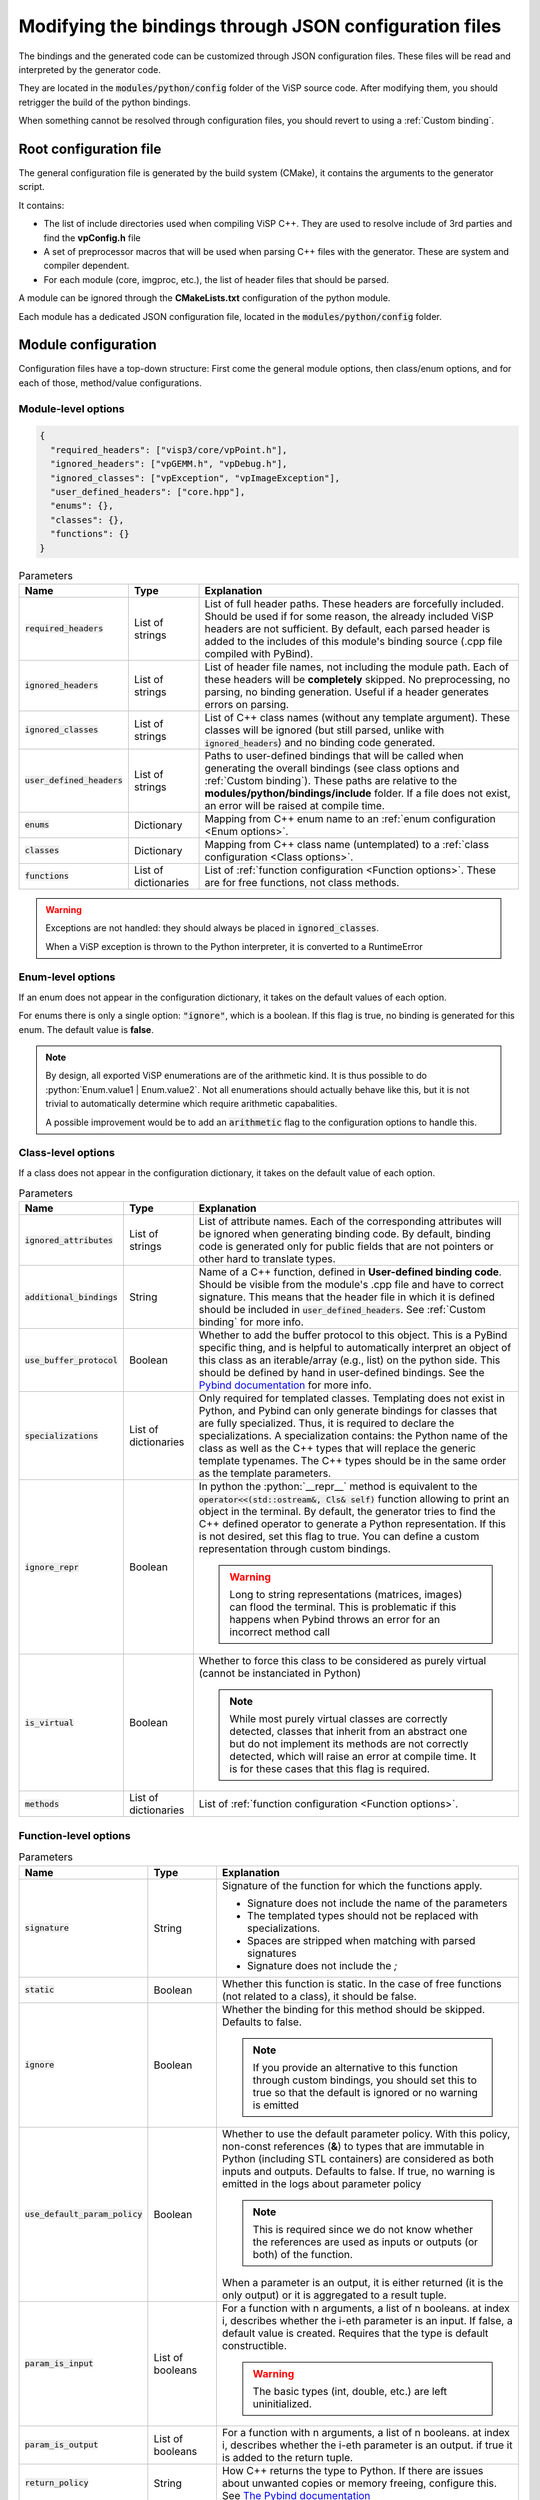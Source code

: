 Modifying the bindings through JSON configuration files
========================================================

The bindings and the generated code can be customized through JSON configuration files.
These files will be read and interpreted by the generator code.

They are located in the :code:`modules/python/config` folder of the ViSP source code.
After modifying them, you should retrigger the build of the python bindings.

When something cannot be resolved through configuration files, you should revert to using a :ref:`Custom binding`.


Root configuration file
---------------------------------------

The general configuration file is generated by the build system (CMake), it contains the arguments to the generator script.

It contains:

* The list of include directories used when compiling ViSP C++. They are used to resolve include of 3rd parties and find the **vpConfig.h** file

* A set of preprocessor macros that will be used when parsing C++ files with the generator. These are system and compiler dependent.

* For each module (core, imgproc, etc.), the list of header files that should be parsed.


A module can be ignored through the **CMakeLists.txt** configuration of the python module.

Each module has a dedicated JSON configuration file, located in the :code:`modules/python/config` folder.


Module configuration
--------------------------------------------

Configuration files have a top-down structure: First come the general module options,
then class/enum options, and for each of those, method/value configurations.

Module-level options
^^^^^^^^^^^^^^^^^^^^^^

.. code-block:: json

  {
    "required_headers": ["visp3/core/vpPoint.h"],
    "ignored_headers": ["vpGEMM.h", "vpDebug.h"],
    "ignored_classes": ["vpException", "vpImageException"],
    "user_defined_headers": ["core.hpp"],
    "enums": {},
    "classes": {},
    "functions": {}
  }


.. list-table:: Parameters
   :header-rows: 1

   * - Name
     - Type
     - Explanation
   * - :code:`required_headers`
     - List of strings
     - List of full header paths. These headers are forcefully included. Should be used if for some reason, the already included ViSP headers are not sufficient.
       By default, each parsed header is added to the includes of this module's binding source (.cpp file compiled with PyBind).
   * - :code:`ignored_headers`
     - List of strings
     - List of header file names, not including the module path. Each of these headers will be **completely** skipped.
       No preprocessing, no parsing, no binding generation. Useful if a header generates errors on parsing.
   * - :code:`ignored_classes`
     - List of strings
     - List of C++ class names (without any template argument).
       These classes will be ignored (but still parsed, unlike with :code:`ignored_headers`) and no binding code generated.
   * - :code:`user_defined_headers`
     - List of strings
     - Paths to user-defined bindings that will be called when generating the overall bindings
       (see class options and :ref:`Custom binding`). These paths are relative to the **modules/python/bindings/include** folder.
       If a file does not exist, an error will be raised at compile time.
   * - :code:`enums`
     - Dictionary
     - Mapping from C++ enum name to an :ref:`enum configuration <Enum options>`.
   * - :code:`classes`
     - Dictionary
     - Mapping from C++ class name (untemplated) to a :ref:`class configuration <Class options>`.
   * - :code:`functions`
     - List of dictionaries
     - List of :ref:`function configuration <Function options>`. These are for free functions, not class methods.


.. warning::
  Exceptions are not handled: they should always be placed in :code:`ignored_classes`.

  When a ViSP exception is thrown to the Python interpreter, it is converted to a RuntimeError


.. _Enum options:
Enum-level options
^^^^^^^^^^^^^^^^^^^

If an enum does not appear in the configuration dictionary, it takes on the default values of each option.

For enums there is only a single option: :code:`"ignore"`, which is a boolean.
If this flag is true, no binding is generated for this enum. The default value is **false**.


.. note::

  By design, all exported ViSP enumerations are of the arithmetic kind.
  It is thus possible to do :python:`Enum.value1 | Enum.value2`.
  Not all enumerations should actually behave like this,
  but it is not trivial to automatically determine which require arithmetic capabalities.

  A possible improvement would be to add an :code:`arithmetic` flag to the configuration options to handle this.

.. _Class options:
Class-level options
^^^^^^^^^^^^^^^^^^^

If a class does not appear in the configuration dictionary, it takes on the default value of each option.


.. code-block:: json
  "ignored_attributes": ["myAttribute"]
  "additional_bindings": "bindings_vpArray2D",
  "use_buffer_protocol": true,
  "specializations": [
    {
      "python_name": "ArrayDouble2D",
      "arguments": ["double"]
    }
  ]
  "ignore_repr": true,
  "is_virtual": true,
  "methods": {}


.. list-table:: Parameters
   :header-rows: 1

   * - Name
     - Type
     - Explanation
   * - :code:`ignored_attributes`
     - List of strings
     - List of attribute names. Each of the corresponding attributes will be ignored when generating binding code.
       By default, binding code is generated only for public fields that are not pointers or other hard to translate types.
   * - :code:`additional_bindings`
     - String
     - Name of a C++ function, defined in **User-defined binding code**.
       Should be visible from the module's .cpp file and have to correct signature.
       This means that the header file in which it is defined should be included in :code:`user_defined_headers`.
       See :ref:`Custom binding` for more info.
   * - :code:`use_buffer_protocol`
     - Boolean
     - Whether to add the buffer protocol to this object. This is a PyBind specific thing,
       and is helpful to automatically interpret an object of this class as an iterable/array (e.g., list) on the python side.
       This should be defined by hand in user-defined bindings. See the
       `Pybind documentation <https://pybind11.readthedocs.io/en/stable/advanced/pycpp/numpy.html#buffer-protocol>`_
       for more info.

   * - :code:`specializations`
     - List of dictionaries
     - Only required for templated classes. Templating does not exist in Python, and Pybind can only generate bindings for
       classes that are fully specialized. Thus, it is required to declare the specializations.
       A specialization contains: the Python name of the class as well as the C++ types that will replace the generic template typenames.
       The C++ types should be in the same order as the template parameters.
   * - :code:`ignore_repr`
     - Boolean
     - In python the :python:`__repr__` method is equivalent to the :code:`operator<<(std::ostream&, Cls& self)` function
       allowing to print an object in the terminal. By default, the generator tries to find the C++ defined operator to generate a Python representation.
       If this is not desired, set this flag to true. You can define a custom representation through custom bindings.

       .. warning::
          Long to string representations (matrices, images) can flood the terminal.
          This is problematic if this happens when Pybind throws an error for an incorrect method call
   * - :code:`is_virtual`
     - Boolean
     - Whether to force this class to be considered as purely virtual (cannot be instanciated in Python)

       .. note::
          While most purely virtual classes are correctly detected, classes that inherit from an abstract one
          but do not implement its methods are not correctly detected, which will raise an error at compile time.
          It is for these cases that this flag is required.
   * - :code:`methods`
     - List of dictionaries
     - List of :ref:`function configuration <Function options>`.


.. _Function options:
Function-level options
^^^^^^^^^^^^^^^^^^^^^^^^^^^

.. code-block:: json
  {
    "signature": "vpImage<Type>& fn(vpImage<vpRGBa>&, Type, double&)",
    "static": false,
    "ignore": false,
    "use_default_param_policy": false,
    "param_is_input": [true, true, false],
    "param_is_output": [false, true, true],
    "return_policy": "reference",
    "keep_alive": [1, 0],
    "returns_ref_ok": true,
    "specializations":
    [
      ["unsigned char"],
      ["vpRGBa"]
    ],
    "custom_name": "function_name"
  }

.. list-table:: Parameters
   :header-rows: 1

   * - Name
     - Type
     - Explanation
   * - :code:`signature`
     - String
     - Signature of the function for which the functions apply.

       * Signature does not include the name of the parameters
       * The templated types should not be replaced with specializations.
       * Spaces are stripped when matching with parsed signatures
       * Signature does not include the *;*

   * - :code:`static`
     - Boolean
     - Whether this function is static. In the case of free functions (not related to a class), it should be false.
   * - :code:`ignore`
     - Boolean
     - Whether the binding for this method should be skipped. Defaults to false.

       .. note::

          If you provide an alternative to this function through custom bindings,
          you should set this to true so that the default is ignored or no warning is emitted

   * - :code:`use_default_param_policy`
     - Boolean
     - Whether to use the default parameter policy. With this policy,
       non-const references (**&**) to types that are immutable in Python (including STL containers)
       are considered as both inputs and outputs. Defaults to false.
       If true, no warning is emitted in the logs about parameter policy

       .. note::

          This is required since we do not know whether
          the references are used as inputs or outputs (or both) of the function.

       When a parameter is an output, it is either returned (it is the only output) or it is aggregated to a result tuple.


   * - :code:`param_is_input`
     - List of booleans
     - For a function with n arguments, a list of n booleans. at index i, describes whether the i-eth parameter is an input.
       If false, a default value is created.
       Requires that the type is default constructible.

       .. warning::

          The basic types (int, double, etc.) are left uninitialized.

   * - :code:`param_is_output`
     - List of booleans
     - For a function with n arguments, a list of n booleans. at index i, describes whether the i-eth parameter is an output.
       if true it is added to the return tuple.
   * - :code:`return_policy`
     - String
     - How C++ returns the type to Python. If there are issues about unwanted copies or memory freeing, configure this.
       See `The Pybind documentation <https://pybind11.readthedocs.io/en/stable/advanced/functions.html#return-value-policies>`_
   * - :code:`keep_alive`
     - 2-tuple of ints or List of 2-tuples
     - Dictates the lifetime of arguments and return types.
       Each tuple indicates that the second argument should be kept alive until the first argument is deleted.
       0 indicates the return value, 1 indicates self.
       See `The pybind documentation <https://pybind11.readthedocs.io/en/stable/advanced/functions.html#keep-alive>`_
   * - :code:`returns_ref_ok`
     - Boolean
     - If this function returns a ref, mark it as ok or not. Returning a ref may lead to double frees or copy depending on return policy.
       Make sure that :code:`keep_alive` and :code:`return_policy` are correctly set if you get a warning in the log, then set this to true to ignore the warning.
   * - :code:`specializations`
     - List of list of strings
     - Each list of string denotes a specialization, for a templated function. For each specialization,
       each string is a typename that is used to instanciate the template.
       The typenames should be in the same order ar the template specification of the function.
       If there are multiple specializations, the function will be overloaded.
   * - :code:`custom_name`
     - String
     - Rename this function to another name. Especially useful in the case of both static and member functions having the same name, which is forbidden by Pybind11.
